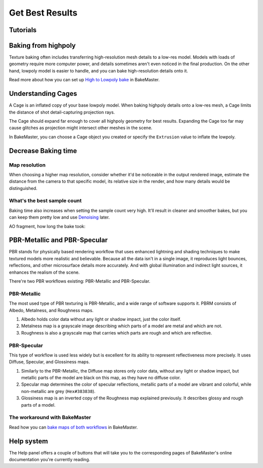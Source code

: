 .. |understandingcage_howcageworks| image:: ../../_static/images/pages/advanced/improve/understandingcage_howcageworks_700x400.gif
    :alt: How Cage works

================
Get Best Results
================

Tutorials
=========

.. todo:: Embed a YouTube video tutorial

Baking from highpoly
====================

Texture baking often includes transferring high-resolution mesh details to a low-res model. Models with loads of geometry require more computer power, and details sometimes aren't even noticed in the final production. On the other hand, lowpoly model is easier to handle, and you can bake high-resolution details onto it.

.. todo:: Two images side by side showing wireframe overlap of high and lowpoly geometries.

.. todo:: Two images side by side showing render time for those models and no visual difference.

Read more about how you can set up `High to Lowpoly bake <../start/objects.html#high-to-lowpoly>`__ in BakeMaster.

Understanding Cages
===================

A Cage is an inflated copy of your base lowpoly model. When baking highpoly details onto a low-res mesh, a Cage limits the distance of shot detail-capturing projection rays.

|understandingcage_howcageworks|
    
The Cage should expand far enough to cover all highpoly geometry for best results. Expanding the Cage too far may cause glitches as projection might intersect other meshes in the scene.

.. todo:: Images side by side: 1 - cage not fully covering highpoly - bake glitches, 2 - correct cage - everything is fine.

In BakeMaster, you can choose a Cage object you created or specify the ``Extrusion`` value to inflate the lowpoly.

.. todo:: Gifs side by side: 1 - showing how to specify the extrusion, 2 - how to choose a cage object.

Decrease Baking time
====================

Map resolution
--------------

When choosing a higher map resolution, consider whether it'd be noticeable in the output rendered image, estimate the distance from the camera to that specific model, its relative size in the render, and how many details would be distinguished.

.. todo:: 3 images side by side showing one rendered model having textures baked at different res (4k, 1k, .5k).

What's the best sample count
----------------------------

Baking time also increases when setting the sample count very high. It'll result in cleaner and smoother bakes, but you can keep them pretty low and use `Denoising <./nolimits.html#denoising-maps>`__ later.

AO fragment, how long the bake took:

.. raw:: html

    <div class="content-gallery">
        <div class="content">
            <img src="../../_static/images/pages/advanced/improve/samples_8_nodenoise.png" alt="8 Samples, not denoised">
            <div class="content-description">
                <p>8 samples, 4k,</p>
                <p>not denoised, 39s</p>
            </div>
        </div>
        <div class="content">
            <img src="../../_static/images/pages/advanced/improve/samples_128_nodenoise.png" alt="128 Samples, not denoised">
            <div class="content-description">
                <p>128 samples, 4k,</p>
                <p>not denoised, 6m48s</p>
            </div>
        </div>
        <div class="content">
            <img src="../../_static/images/pages/advanced/improve/samples_8_denoise.png" alt="8 Samples, denoised">
            <div class="content-description">
                <p>8 samples, 4k,</p>
                <p>denoised, 1m13s</p>
            </div>
        </div>
    </div>

PBR-Metallic and PBR-Specular
=============================

PBR stands for physically based rendering workflow that uses enhanced lightning and shading techniques to make textured models more realistic and believable. Because all the data isn't in a single image, it reproduces light bounces, reflections, and other microsurface details more accurately. And with global illumination and indirect light sources, it enhances the realism of the scene.

There're two PBR workflows existing: PBR-Metallic and PBR-Specular.

PBR-Metallic
------------

The most used type of PBR texturing is PBR-Metallic, and a wide range of software supports it. PBRM consists of Albedo, Metalness, and Roughness maps. 

1. Albedo holds color data without any light or shadow impact, just the color itself. 
2. Metalness map is a grayscale image describing which parts of a model are metal and which are not. 
3. Roughness is also a grayscale map that carries which parts are rough and which are reflective.

.. todo:: A gallery of 3 images showing baked AlbedoM, Metal, and Rough maps.

PBR-Specular
------------

This type of workflow is used less widely but is excellent for its ability to represent reflectiveness more precisely. It uses Diffuse, Specular, and Glossiness maps.

1. Similarly to the PBR-Metallic, the Diffuse map stores only color data, without any light or shadow impact, but metallic parts of the model are black on this map, as they have no diffuse color.
2. Specular map determines the color of specular reflections, metallic parts of a model are vibrant and colorful, while non-metallic are grey (``Hex#383838``).
3. Glossiness map is an inverted copy of the Roughness map explained previously. It describes glossy and rough parts of a model.

.. todo:: A gallery of 3 images showing baked AlbedoS, Specular, and Gloss maps.

The workaround with BakeMaster
------------------------------

Read how you can `bake maps of both workflows <./nolimits.html#pbr-metallic-and-pbr-specular>`__ in BakeMaster.

Help system
===========

The Help panel offers a couple of buttons that will take you to the corresponding pages of BakeMaster's online documentation you're currently reading.

.. raw:: html

    <div class="slideshow" id="slideshow-0">
        <div class="content-wrapper">
            <div class="content column active">
                <img src="../../_static/images/pages/advanced/improve/help_mainpage_385x176.png" alt="Main Page">
                <div class="slideshow-description">
                    <p>Main Page</p>
                </div>
            </div>
            <div class="content column">
                <img src="../../_static/images/pages/advanced/improve/help_howtosetupobjects_385x176.png" alt="How to Setup Objects">
                <div class="slideshow-description">
                    <p>How to Setup Objects</p>
                </div>
            </div>
            <div class="content column">
                <img src="../../_static/images/pages/advanced/improve/help_howtosetupmaps_385x176.png" alt="How to Setup Maps">
                <div class="slideshow-description">
                    <p>How to Setup Maps</p>
                </div>
            </div>
            <div class="content column">
                <img src="../../_static/images/pages/advanced/improve/help_howtobake_385x176.png" alt="How to Bake">
                <div class="slideshow-description">
                    <p>How to Bake</p>
                </div>
            </div>
            <div class="content column">
                <img src="../../_static/images/pages/advanced/improve/help_support_385x176.png" alt="Support">
                <div class="slideshow-description">
                    <p>Support</p>
                </div>
            </div>
        </div>
        <div class="footer">
            <a class="prev" onclick="slideshow_setSlideByRelativeId('slideshow-0', -1)" onselectstart="return false">&#10094;</a>
            <div class="controls">
                <span class="dot active" onclick="slideshow_setSlideByAbsoluteId('slideshow-0', 0)"></span>
                <span class="dot inactive" onclick="slideshow_setSlideByAbsoluteId('slideshow-0', 1)"></span>
                <span class="dot inactive" onclick="slideshow_setSlideByAbsoluteId('slideshow-0', 2)"></span>
                <span class="dot inactive" onclick="slideshow_setSlideByAbsoluteId('slideshow-0', 3)"></span>
                <span class="dot inactive" onclick="slideshow_setSlideByAbsoluteId('slideshow-0', 4)"></span>
            </div>
            <a class="next" onclick="slideshow_setSlideByRelativeId('slideshow-0', 1)" onselectstart="return false">&#10095;</a>
        </div>
    </div>